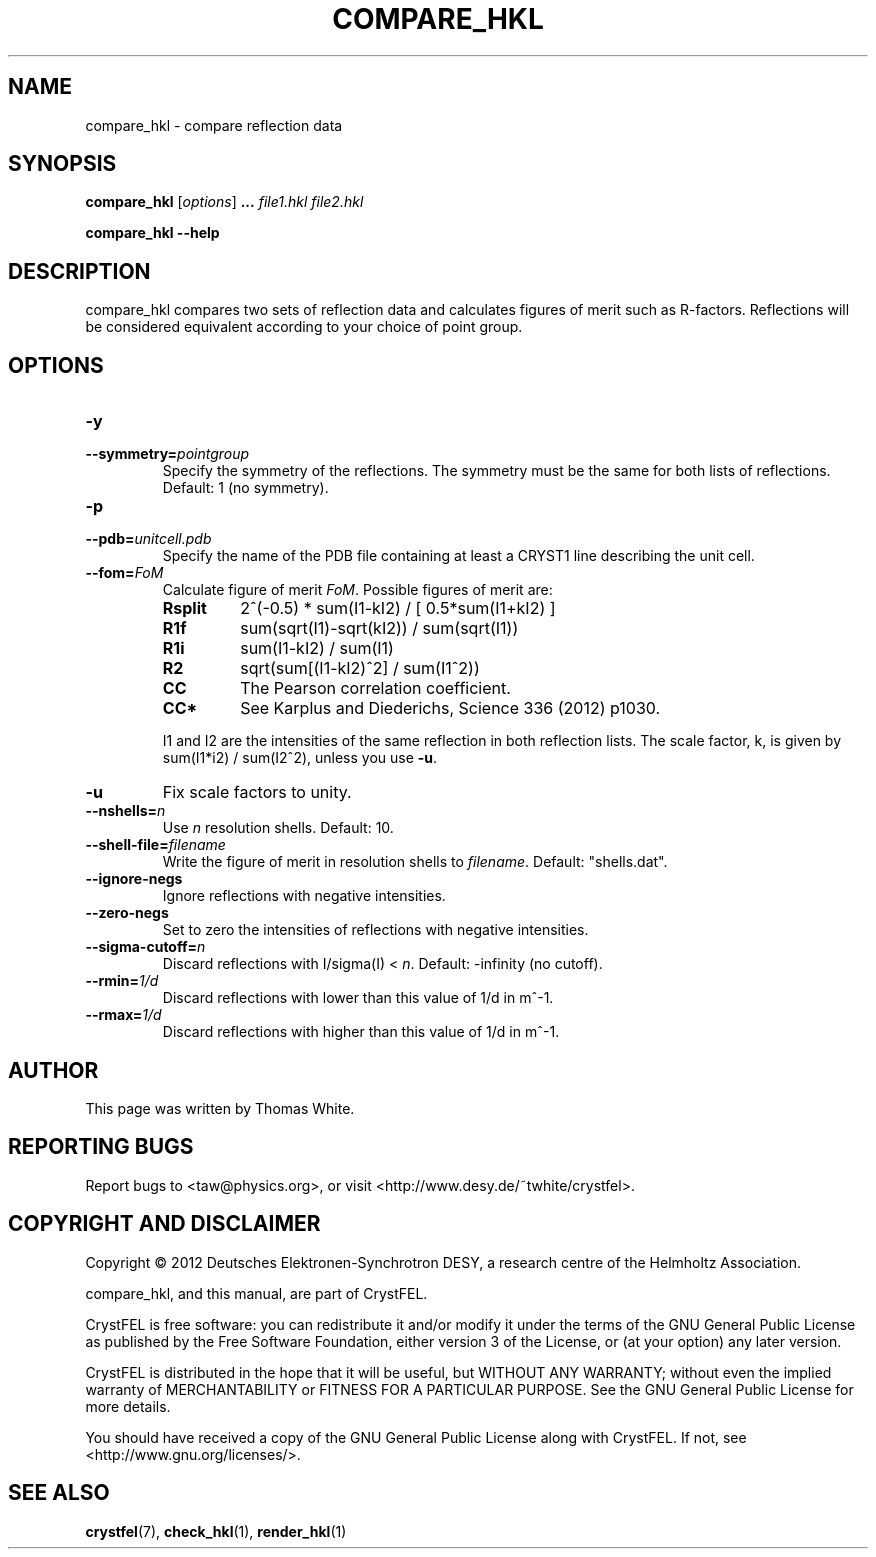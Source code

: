 .\"
.\" compare_hkl man page
.\"
.\" Copyright © 2012 Thomas White <taw@physics.org>
.\"
.\" Part of CrystFEL - crystallography with a FEL
.\"

.TH COMPARE_HKL 1
.SH NAME
compare_hkl \- compare reflection data
.SH SYNOPSIS
.PP
\fBcompare_hkl\fR \fR [\fIoptions\fR] \fB...\fR \fIfile1.hkl\fR \fIfile2.hkl\fR
.PP
\fBcompare_hkl --help\fR

.SH DESCRIPTION
compare_hkl compares two sets of reflection data and calculates figures of merit such as R-factors.  Reflections will be considered equivalent according to your choice of point group.

.SH OPTIONS
.PD 0
.IP \fB-y\fR \fpointgroup\fR
.IP \fB--symmetry=\fR\fIpointgroup\fR
.PD
Specify the symmetry of the reflections.  The symmetry must be the same for both lists of reflections.  Default: 1 (no symmetry).

.PD 0
.IP \fB-p\fR \fIunitcell.pdb\fR
.IP \fB--pdb=\fR\fIunitcell.pdb\fR
.PD
Specify the name of the PDB file containing at least a CRYST1 line describing the unit cell.

.PD 0
.IP \fB--fom=\fR\fIFoM\fR
.PD
Calculate figure of merit \fIFoM\fR.  Possible figures of merit are:
.RS
.IP \fBRsplit\fR
.PD
2^(-0.5) * sum(I1-kI2) / [ 0.5*sum(I1+kI2) ]
.IP \fBR1f\fR
.PD
sum(sqrt(I1)-sqrt(kI2)) / sum(sqrt(I1))
.IP \fBR1i\fR
.PD
sum(I1-kI2) / sum(I1)
.IP \fBR2\fR
.PD
sqrt(sum[(I1-kI2)^2] / sum(I1^2))
.IP \fBCC\fR
.PD
The Pearson correlation coefficient.
.IP \fBCC*\fR
.PD
See Karplus and Diederichs, Science 336 (2012) p1030.
.PP
I1 and I2 are the intensities of the same reflection in both reflection lists.  The scale factor, k, is given by sum(I1*i2) / sum(I2^2), unless you use \fB-u\fR.
.RE

.PD 0
.IP \fB-u\fR
.PD
Fix scale factors to unity.

.PD 0
.IP \fB--nshells=\fR\fIn\fR
.PD
Use \fIn\fR resolution shells.  Default: 10.

.PD 0
.IP \fB--shell-file=\fIfilename\fR
.PD
Write the figure of merit in resolution shells to \fIfilename\fR.  Default: "shells.dat".

.PD 0
.IP \fB--ignore-negs\fR
.PD
Ignore reflections with negative intensities.

.PD 0
.IP \fB--zero-negs\fR
.PD
Set to zero the intensities of reflections with negative intensities.

.PD 0
.IP \fB--sigma-cutoff=\fR\fIn\fR
.PD
Discard reflections with I/sigma(I) < \fIn\fR.  Default: -infinity (no cutoff).

.PD 0
.IP \fB--rmin=\fR\fI1/d\fR
.PD
Discard reflections with lower than this value of 1/d in m^-1.

.PD 0
.IP \fB--rmax=\fR\fI1/d\fR
.PD
Discard reflections with higher than this value of 1/d in m^-1.

.SH AUTHOR
This page was written by Thomas White.

.SH REPORTING BUGS
Report bugs to <taw@physics.org>, or visit <http://www.desy.de/~twhite/crystfel>.

.SH COPYRIGHT AND DISCLAIMER
Copyright © 2012 Deutsches Elektronen-Synchrotron DESY, a research centre of the Helmholtz Association.
.P
compare_hkl, and this manual, are part of CrystFEL.
.P
CrystFEL is free software: you can redistribute it and/or modify it under the terms of the GNU General Public License as published by the Free Software Foundation, either version 3 of the License, or (at your option) any later version.
.P
CrystFEL is distributed in the hope that it will be useful, but WITHOUT ANY WARRANTY; without even the implied warranty of MERCHANTABILITY or FITNESS FOR A PARTICULAR PURPOSE.  See the GNU General Public License for more details.
.P
You should have received a copy of the GNU General Public License along with CrystFEL.  If not, see <http://www.gnu.org/licenses/>.

.SH SEE ALSO
.BR crystfel (7),
.BR check_hkl (1),
.BR render_hkl (1)
